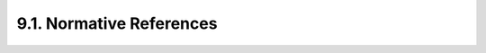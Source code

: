 9.1. Normative References
-----------------------------

.. glossary::

    FIPS.186-3
           National Institute of Standards and Technology, “Digital Signature Standard (DSS),” FIPS PUB 186-3, June 2009.

    RFC2119
           Bradner, S., “Key words for use in RFCs to Indicate Requirement Levels,” BCP 14, RFC :rfc:`2119`, March 1997 (TXT, HTML, XML).

    RFC3447
           Jonsson, J. and B. Kaliski, “Public-Key Cryptography Standards (PKCS) #1: RSA Cryptography Specifications Version 2.1,” 
           RFC :rfc:`3447`, February 2003 (TXT).

    RFC4627
           Crockford, D., “The application/json Media Type for JavaScript Object Notation (JSON),” RFC :rfc:`4627`, July 2006 (TXT).

    RFC4648
           Josefsson, S., “The Base16, Base32, and Base64 Data Encodings,” RFC :rfc:`4648`, October 2006 (TXT).
